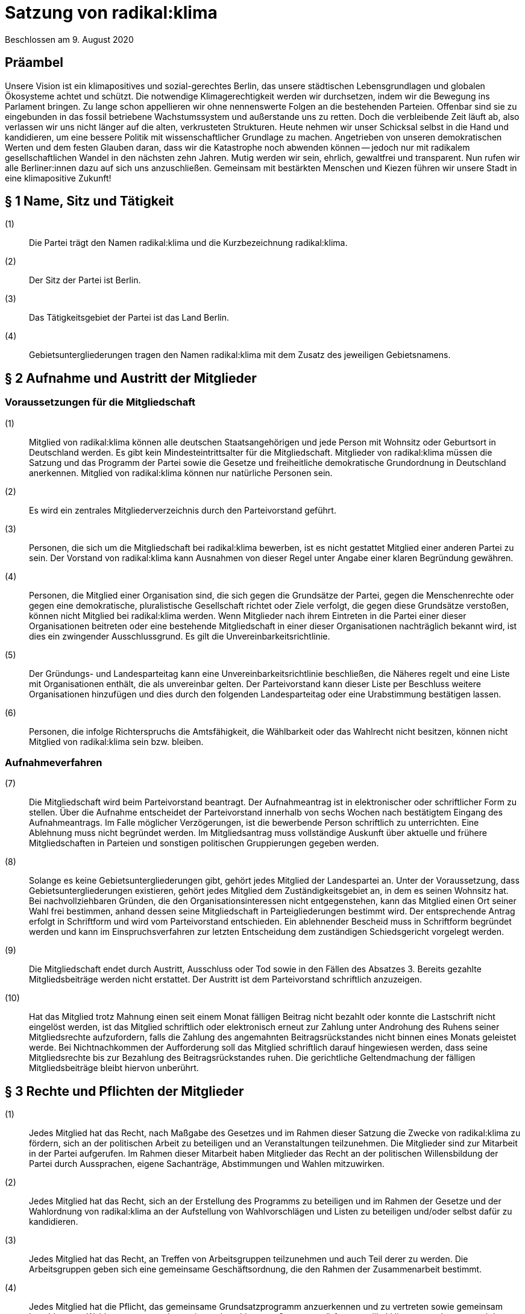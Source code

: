 = Satzung von radikal:klima

Beschlossen am 9. August 2020

== Präambel

Unsere Vision ist ein klimapositives und sozial-gerechtes Berlin, das unsere städtischen Lebensgrundlagen und globalen Ökosysteme achtet und schützt. Die notwendige Klimagerechtigkeit werden wir durchsetzen, indem wir die Bewegung ins Parlament bringen. Zu lange schon appellieren wir ohne nennenswerte Folgen an die bestehenden Parteien. Offenbar sind sie zu eingebunden in das fossil betriebene Wachstumssystem und außerstande uns zu retten. Doch die verbleibende Zeit läuft ab, also verlassen wir uns nicht länger auf die alten, verkrusteten Strukturen. Heute nehmen wir unser Schicksal selbst in die Hand und kandidieren, um eine bessere Politik mit wissenschaftlicher Grundlage zu machen. Angetrieben von unseren demokratischen Werten und dem festen Glauben daran, dass wir die Katastrophe noch abwenden können -- jedoch nur mit radikalem gesellschaftlichen Wandel in den nächsten zehn Jahren. Mutig werden wir sein, ehrlich, gewaltfrei und transparent. Nun rufen wir alle Berliner:innen dazu auf sich uns anzuschließen. Gemeinsam mit bestärkten Menschen und Kiezen führen wir unsere Stadt in eine klimapositive Zukunft!

== § 1 Name, Sitz und Tätigkeit

(1):: Die Partei trägt den Namen radikal:klima und die Kurzbezeichnung radikal:klima.
(2):: Der Sitz der Partei ist Berlin.
(3):: Das Tätigkeitsgebiet der Partei ist das Land Berlin.
(4):: Gebietsuntergliederungen tragen den Namen radikal:klima mit dem Zusatz des jeweiligen Gebietsnamens.

== § 2 Aufnahme und Austritt der Mitglieder

=== Voraussetzungen für die Mitgliedschaft

(1):: Mitglied von radikal:klima können alle deutschen Staatsangehörigen und jede Person mit Wohnsitz oder Geburtsort in Deutschland werden. Es gibt kein Mindesteintrittsalter für die Mitgliedschaft. Mitglieder von radikal:klima müssen die Satzung und das Programm der Partei sowie die Gesetze und freiheitliche demokratische Grundordnung in Deutschland anerkennen. Mitglied von radikal:klima können nur natürliche Personen sein.
(2):: Es wird ein zentrales Mitgliederverzeichnis durch den Parteivorstand geführt.
(3):: Personen, die sich um die Mitgliedschaft bei radikal:klima bewerben, ist es nicht gestattet Mitglied einer anderen Partei zu sein. Der Vorstand von radikal:klima kann Ausnahmen von dieser Regel unter Angabe einer klaren Begründung gewähren.
(4):: Personen, die Mitglied einer Organisation sind, die sich gegen die Grundsätze der Partei, gegen die Menschenrechte oder gegen eine demokratische, pluralistische Gesellschaft richtet oder Ziele verfolgt, die gegen diese Grundsätze verstoßen, können nicht Mitglied bei radikal:klima werden. Wenn Mitglieder nach ihrem Eintreten in die Partei einer dieser Organisationen beitreten oder eine bestehende Mitgliedschaft in einer dieser Organisationen nachträglich bekannt wird, ist dies ein zwingender Ausschlussgrund. Es gilt die Unvereinbarkeitsrichtlinie.
(5):: Der Gründungs- und Landesparteitag kann eine Unvereinbarkeitsrichtlinie beschließen, die Näheres regelt und eine Liste mit Organisationen enthält, die als unvereinbar gelten. Der Parteivorstand kann dieser Liste per Beschluss weitere Organisationen hinzufügen und dies durch den folgenden Landesparteitag oder eine Urabstimmung bestätigen lassen.
(6):: Personen, die infolge Richterspruchs die Amtsfähigkeit, die Wählbarkeit oder das Wahlrecht nicht besitzen, können nicht Mitglied von radikal:klima sein bzw. bleiben.

=== Aufnahmeverfahren

(7):: Die Mitgliedschaft wird beim Parteivorstand beantragt. Der Aufnahmeantrag ist in elektronischer oder schriftlicher Form zu stellen. Über die Aufnahme entscheidet der Parteivorstand innerhalb von sechs Wochen nach bestätigtem Eingang des Aufnahmeantrags. Im Falle möglicher Verzögerungen, ist die bewerbende Person schriftlich zu unterrichten. Eine Ablehnung muss nicht begründet werden. Im Mitgliedsantrag muss vollständige Auskunft über aktuelle und frühere Mitgliedschaften in Parteien und sonstigen politischen Gruppierungen gegeben werden.
(8):: Solange es keine Gebietsuntergliederungen gibt, gehört jedes Mitglied der Landespartei an. Unter der Voraussetzung, dass Gebietsuntergliederungen existieren, gehört jedes Mitglied dem Zuständigkeitsgebiet an, in dem es seinen Wohnsitz hat. Bei nachvollziehbaren Gründen, die den Organisationsinteressen nicht entgegenstehen, kann das Mitglied einen Ort seiner Wahl frei bestimmen, anhand dessen seine Mitgliedschaft in Parteigliederungen bestimmt wird. Der entsprechende Antrag erfolgt in Schriftform und wird vom Parteivorstand entschieden. Ein ablehnender Bescheid muss in Schriftform begründet werden und kann im Einspruchsverfahren zur letzten Entscheidung dem zuständigen Schiedsgericht vorgelegt werden.
(9):: Die Mitgliedschaft endet durch Austritt, Ausschluss oder Tod sowie in den Fällen des Absatzes 3. Bereits gezahlte Mitgliedsbeiträge werden nicht erstattet. Der Austritt ist dem Parteivorstand schriftlich anzuzeigen.
(10):: Hat das Mitglied trotz Mahnung einen seit einem Monat fälligen Beitrag nicht bezahlt oder konnte die Lastschrift nicht eingelöst werden, ist das Mitglied schriftlich oder elektronisch erneut zur Zahlung unter Androhung des Ruhens seiner Mitgliedsrechte aufzufordern, falls die Zahlung des angemahnten Beitragsrückstandes nicht binnen eines Monats geleistet werde. Bei Nichtnachkommen der Aufforderung soll das Mitglied schriftlich darauf hingewiesen werden, dass seine Mitgliedsrechte bis zur Bezahlung des Beitragsrückstandes ruhen. Die gerichtliche Geltendmachung der fälligen Mitgliedsbeiträge bleibt hiervon unberührt.

== § 3 Rechte und Pflichten der Mitglieder

(1):: Jedes Mitglied hat das Recht, nach Maßgabe des Gesetzes und im Rahmen dieser Satzung die Zwecke von radikal:klima zu fördern, sich an der politischen Arbeit zu beteiligen und an Veranstaltungen teilzunehmen. Die Mitglieder sind zur Mitarbeit in der Partei aufgerufen. Im Rahmen dieser Mitarbeit haben Mitglieder das Recht an der politischen Willensbildung der Partei durch Aussprachen, eigene Sachanträge, Abstimmungen und Wahlen mitzuwirken.
(2):: Jedes Mitglied hat das Recht, sich an der Erstellung des Programms zu beteiligen und im Rahmen der Gesetze und der Wahlordnung von radikal:klima an der Aufstellung von Wahlvorschlägen und Listen zu beteiligen und/oder selbst dafür zu kandidieren.
(3):: Jedes Mitglied hat das Recht, an Treffen von Arbeitsgruppen teilzunehmen und auch Teil derer zu werden. Die Arbeitsgruppen geben sich eine gemeinsame Geschäftsordnung, die den Rahmen der Zusammenarbeit bestimmt.
(4):: Jedes Mitglied hat die Pflicht, das gemeinsame Grundsatzprogramm anzuerkennen und zu vertreten sowie gemeinsam beschlossene Wahlprogramme und gemeinsam beschlossene Gesetzentwürfe von radikal:klima anzuerkennen und den satzungsgemäßen Mitgliedsbeitrag, welcher in der Finanzordnung geregelt wird, pünktlich zu entrichten.

== § 4 Zulässige Ordnungsmaßnahmen gegen Mitglieder und ihr Ausschluss

(1):: Wenn ein Mitglied gegen die Satzung oder gegen die Grundsätze von radikal:klima verstößt oder dem Ansehen der Partei schadet, aber ein Ausschluss noch nicht in Betracht kommt, kann der Parteivorstand folgende Ordnungsmaßnahmen anordnen: Verwarnung, Verweis, Enthebung von einem Parteiamt, Aberkennung der Fähigkeit ein Parteiamt zu bekleiden und das Ruhen der Mitgliedsrechte für einen begrenzten Zeitraum, der 2 Jahre nicht übersteigen darf.
(2):: Unter der Voraussetzung, dass Gebietsuntergliederungen existieren, werden die Verstöße durch den entsprechenden Vorstand geahndet.
(3):: Ein Mitglied kann nur dann aus der Partei ausgeschlossen werden, wenn es vorsätzlich gegen die Satzung der Partei oder erheblich gegen deren Grundsätze oder Ordnungen verstößt und ihr damit schweren Schaden zufügt.
(4):: Parteischädigendes Verhalten +
 +
Parteischädigend verhält sich insbesondere, wer
(a)::: unvollständige oder unrichtige Auskünfte während des Aufnahmeverfahrens angegeben hat,
(b)::: durch eigene Handlungen oder Aussagen zu einem Vermögensschaden der Partei beiträgt oder diesen herbeiführt,
(c)::: das Ansehen oder die Glaubwürdigkeit der Partei beschädigt,
(d)::: für die Partei spricht ohne hierzu vom jeweiligen Vorstand der Partei (ggf. Parteigebietsuntergliederung) als sprechende Person benannt worden zu sein,
(e)::: einer Organisation gemäß § 2 Absatz 4 oder einer anderen Organisation angehört oder eine solche fördert, deren Ziele nach dem sachlich gerechtfertigten Verständnis der Partei die gleichzeitige Verfolgung der Ziele und Grundsätze der Partei ausschließen, und dadurch die Glaubwürdigkeit und Überzeugungskraft der Partei beeinträchtigt,
(f)::: den eigenen Pflichten als Mitglied beharrlich dadurch nicht nachkommt, dass über einen längeren Zeitraum trotz Zahlungsfähigkeit und trotz Mahnung die persönlichen monatlichen Mitgliedsbeiträge oder etwaige weitere, satzungsrechtlich festgelegte monatliche Beiträge als amts- oder mandatstragende Person der Partei nicht entrichtet,
(g)::: vertrauliche Parteivorgänge veröffentlicht oder Dritten, insbesondere politischen Mitbewerbenden, offenbart,
(h)::: Vermögen, welches der Partei gehört oder zur Verfügung steht, veruntreut.

(5):: Über den Ausschluss entscheidet auf Antrag des zuständigen Vorstandes das nach der Schiedsgerichtsordnung zuständige Schiedsgericht.
(6):: Für Ausschlussverfahren gegen Mitglieder des Parteivorstandes der Partei ist das Schiedsgericht zuständig.
(7):: In dringenden und schwerwiegenden Fällen, die sofortiges Eingreifen erfordern, kann der Parteivorstand ein Mitglied von der Ausübung seiner Rechte bis zur rechtskräftigen Entscheidung des Schiedsgerichts ausschließen. Ein solcher Vorstandsbeschluss gilt gleichzeitig als Antrag auf Einleitung eines Ausschlussverfahrens. Das Schiedsgericht hat in jeder Lage des Verfahrens zu prüfen, ob die Maßnahme nach Umfang und Fortdauer noch erforderlich ist. Soll die Maßnahme über die abschließende Entscheidung einer Schiedsgerichtsinstanz von Gebietsuntergliederungen hinaus wirksam bleiben, so ist sie in dieser Entscheidung erneut anzuordnen; sonst tritt sie mit deren Bekanntmachung außer Kraft.

== § 5 Zulässige Ordnungsmaßnahmen gegen Gebietsverbände

(1):: Folgende Absätze gelten unter der Voraussetzung, dass Gebietsuntergliederungen existieren.
(2):: Verstoßen Gebietsuntergliederungen schwerwiegend gegen die Satzung, die Grundsätze oder die Ordnung von radikal:klima, oder weigert sich begründete Beschwerden aufzugreifen und an ein Schiedsgericht heranzutragen, sind folgende Ordnungsmaßnahmen gegen Gebietsuntergliederungen möglich: Auflösung, Ausschluss, Amtsenthebung von Teilen oder des ganzen Vorstandes nachgeordneter Gebietsverbände.
(3):: Als schwerwiegender Verstoß gegen die Ordnung und die Grundsätze der Partei ist es zu werten, wenn Gebietsuntergliederungen die Bestimmungen der Satzung fortdauernd missachten, Beschlüsse übergeordneter Parteiorgane nicht durchführen oder in wesentlichen Fragen gegen die politische Zielsetzung der Partei handeln.
(4):: Die Ordnungsmaßnahmen werden vom Vorstand der jeweils höheren Gebietsuntergliederungen getroffen. Dessen Mitgliederversammlung hat die Ordnungsmaßnahme am nächsten Parteitag mit einfacher Mehrheit zu bestätigen, ansonsten tritt die Maßnahme außer Kraft. Gegen die Ordnungsmaßnahme ist die Anrufung des nach der Schiedsgerichtsordnung zuständigen Schiedsgerichts möglich.

== § 6 Die allgemeine Gliederung von radikal:klima

(1):: radikal:klima versteht sich als innerhalb Berlins landesweit einheitlich organisierte Partei. Zusätzlich zum Landesverband ist die Gründung von Gebietsuntergliederungen ab 01.11.2020 möglich.
(2):: Gebietsuntergliederungen können nach ihren örtlichen Bedürfnissen die Aufteilung in Bezirks- und Ortsverbände vornehmen.
(3):: Innerhalb der staatsrechtlichen Grenzen Berlins gibt es nur einen Landesverband.
(4):: Bezirks- und Ortsverbände sollen bei Gründung mindestens 5 Mitglieder umfassen. Der Vorstand eines Bezirks- oder Ortsverbandes besteht aus mindestens 3 Personen, wobei mindestens je ein Vorstandsmitglied vorsitzend und eins das Amt als Schatzmeisterin oder Schatzmeister innehaben muss.
(5):: Die Bildung von Gebietsuntergliederungen in Bezirks- und Ortsverbände erfolgt deckungsgleich mit den politischen Grenzen der 12 amtlichen Berliner Bezirke oder deren 96 amtlichen Ortsteile.
(6):: Alle Gebietsuntergliederungen sind an die Satzung, die Wahlordnung, die Finanzordnung und die Schiedsgerichtsordnung des Landesverbandes gebunden.
(7):: Die Gebietsuntergliederungen regeln ihre Angelegenheiten durch eigene Satzung, soweit die Satzung der jeweils nächst höheren Gebietsgliederung hierüber keine Vorschriften enthält. Die Satzungen der Gebietsuntergliederungen können ergänzende Regelungen enthalten, soweit diese der Landessatzung nicht widersprechen. Im Konfliktfall gilt die Landessatzung.
(8):: Organe der Landespartei sind der Parteivorstand und der Landesparteitag.

== § 7 Der Parteivorstand

(1):: Der Parteivorstand wird als "Herzteam" bezeichnet. Er besteht aus Mitgliedern von radikal:klima und vertritt die Landespartei nach innen und außen gemäß § 26 BGB. Der Parteivorstand wird durch mindestens zwei Mitglieder, darunter eine der vorsitzenden Personen oder die amtstragende Person als Schatzmeisterin oder Schatzmeister, gemeinsam gerichtlich und außergerichtlich vertreten. Die Geschäftsführungsbefugnis kann vom Parteivorstand delegiert werden.
(2):: Der Vorstand besteht aus mindestens ebenso vielen Frauen* wie Männern*. Menschen, die sich abseits der binären Konstruktionen verorten, können ungeachtet dessen für jede Position kandidieren.
(3):: Der Parteivorstand leitet den Landesverband, führt dessen Geschäfte nach Gesetz und Satzung und auf der Grundlage der Beschlüsse der Parteiorgane.
(4):: Dem Parteivorstand gehören sechs Mitglieder an:
* fünf vorsitzende Mitglieder
* ein Mitglied im Amt als Schatzmeisterin oder Schatzmeister
(5):: Die Außendarstellung der Partei erfolgt durch den Parteivorstand und von ihm beauftragte oder benannte Personen.
(6):: Die Mitglieder des Parteivorstands werden vom Landesparteitag in geheimer Wahl für die Dauer von zwei Jahren gewählt. Die Wiederwahl ist möglich. Alle Mitglieder des Parteivorstands werden auf demselben Landesparteitag gewählt. Ist eine Nachwahl erforderlich, erfolgt diese nur für den Rest der laufenden Amtszeit. Die Mitglieder des Parteivorstandes führen bis zur Neuwahl des Parteivorstandes die Geschäfte kommissarisch weiter.
(7):: Die Mitglieder des Parteivorstandes können vom Landesparteitag insgesamt oder einzeln mit absoluter Mehrheit abgewählt werden.
(8):: Die Mitglieder des Parteivorstandes dürfen nicht Regierungsmitglied, Abgeordnete oder Mitarbeitende von Fraktionen sowie Abgeordneten sein. Wenn Amtsinhabende Abgeordnetenmandate erhalten, können sie ihr Amt bis zum nächsten Parteitag ausüben. Dieser Parteitag soll zeitnah stattfinden.
(9):: Mitglieder der Partei, die in einem beruflichen oder finanziellen Abhängigkeitsverhältnis zur Landespartei stehen, können kein Parteivorstandsamt bekleiden; Regelungen zur finanziellen Entschädigung des Parteivorstandes bleiben davon unberührt.
(10):: Mitglieder des Parteivorstandes müssen von ihnen ausgeübte unbezahlte Tätigkeiten in Aufsichtsräten, Verbänden und Vereinen gegenüber dem Landesparteitag offenlegen.

== § 8 Der Landesparteitag

(1):: Der Landesparteitag ist die Mitgliederversammlung der Landespartei.
(2):: Der Landesparteitag tagt mindestens einmal jährlich. Die Einberufung erfolgt durch Beschluss des Parteivorstandes oder wenn ein Zehntel der Parteimitglieder es beantragen. Der Parteivorstand lädt jedes Mitglied in Textform (vorrangig per E-Mail, nachrangig per Brief) mindestens 4 Wochen vorher ein. Die Einladung hat Angaben zum Tagungsort, Tagungsbeginn, vorläufiger Tagesordnung und der Angabe, wo weitere, aktuelle Veröffentlichungen gemacht werden, zu enthalten. Spätestens 2 Wochen vor dem Parteitag sind die Tagesordnung in aktueller Fassung, die geplante Tagungsdauer und alle bis dahin dem Vorstand eingereichten Anträge im Wortlaut zu veröffentlichen.
(3):: Ist das Landesgebiet zum Zeitpunkt der Einladung zum Landesparteitag nicht von Gebietsuntergliederungen flächendeckend abgedeckt, tagt der Landesparteitag als Mitgliederversammlung, in der alle Mitglieder stimmberechtigt sind.
(4):: Für den Fall, dass das Landesgebiet zum Zeitpunkt der Einladung zum Landesparteitag von Gebietsuntergliederungen flächendeckend abgedeckt ist, tagt der Landesparteitag als Delegiertenversammlung. Zur Ermittlung der Delegiertenzahl pro Gebietsuntergliederung gilt folgendes Verfahren: Die Zahl der Mitglieder der Gebietsuntergliederung wird mit 50 multipliziert. Das Ergebnis wird durch die Summe der Mitglieder der Landespartei dividiert, wobei das Ergebnis zu einer vollen Zahl gerundet wird. Diese Zahl ist die jeweilige Delegiertenzahl, die aber in jedem Fall mindestens 1 betragen muss (Grundmandat).
(5):: Maßgeblich für die Berechnung der Delegiertenzahlen sind die dem Bundestagspräsidium im letzten Jahresrechenschaftsbericht vorgelegten, geprüften Mitgliederzahlen.
(6):: Mitglieder können bei der Mitgliederversammlung ihr Stimmrecht entweder persönlich oder per Stimmrechtsübertragung wahrnehmen.
(7):: Mitglieder können ihr Stimmrecht mittels einer Vollmacht vorübergehend auf eine andere Person übertragen, sofern sie nicht selbst für den Parteitag akkreditiert sind. Diese Person muss Mitglied der Partei sein. Jedes stimmberechtigte Mitglied kann maximal zwei weitere Mitglieder vertreten. Eine Vollmacht kann nur unmittelbar ausgestellt werden, Untervollmachten sind nicht zulässig. Zum Parteitag muss die Vollmacht schriftlich -- mit einer Kopie des Personalausweises der vollmachtgebenden Person -- für den Erhalt der Stimmkarten vorgezeigt werden. Mitglieder, die aufgrund von Übertragung mehrere Stimmrechte vertreten, müssen diese nicht gleichlautend abgeben.
(8):: Ist der Parteivorstand handlungsunfähig, kann ein außerordentlicher Landesparteitag einberufen werden. Dies geschieht schriftlich mit einer Frist von zwei Wochen unter Angabe der Tagesordnung und des Tagungsortes. Er dient ausschließlich der Wahl eines neuen Vorstandes.
(9):: Aufgaben des Landesparteitages:
(a)::: Der Landesparteitag beschließt über die Grundlinien der Politik von radikal:klima, über das Landesprogramm und die Ausrichtung der Landespartei.
(b)::: Er beschließt über die Satzung, die Finanzordnung und die Schiedsgerichtsordnung.
(c)::: Er beschließt über die Auflösung sowie die Verschmelzung mit anderen Parteien nach § 11.
(d)::: Er wählt die Mitglieder des Parteivorstandes gemäß § 7 Absatz 5.
(e)::: Der Landesparteitag nimmt den Tätigkeitsbericht des Parteivorstandes entgegen und entscheidet daraufhin über seine Entlastung.
(f)::: Er entscheidet entsprechend Absatz 13, ob die Teilnahme der Landespartei an der Wahl zum Deutschen Bundestag, zum Abgeordnetenhaus von Berlin und/oder den einzelnen Bezirksverordnetenversammlungen erfolgt.
(10):: Über den Parteitag, die Beschlüsse und Wahlen wird ein Ergebnisprotokoll gefertigt, das von einem Mitglied der Protokollführung, einem Mitglied der Versammlungsleitung und einer der vier vorsitzenden Personen unterschrieben wird. Wurden die Vorsitzenden neu gewählt, so unterschreiben die neu gewählten Vorsitzenden. Das Wahlprotokoll wird dem Protokoll beigefügt.
(11):: Der Landesparteitag wählt mindestens zwei Kassenprüfende, die nicht Mitglieder des Parteivorstands sein dürfen. Diesen obliegen die Vorprüfung des finanziellen Tätigkeitsberichtes für den folgenden Landesparteitag und die Vorprüfung, ob die Finanzordnung und das Parteiengesetz eingehalten werden. Sie haben das Recht, kurzfristig Einsicht in alle finanzrelevanten Unterlagen zu verlangen, die ihnen dann vollständig zu übergeben sind. Sie sind angehalten, etwa zwei Wochen vor dem Landesparteitag die letzte Vorprüfung der Finanzen durchzuführen. Die Amtszeit der Kassenprüfenden ist deckungsgleich mit der Amtszeit der Mitglieder des Parteivorstandes.
(12):: Der Landesparteitag gibt sich eine Geschäftsordnung. Sollten einzelne Bestimmungen der Geschäftsordnung ganz oder teilweise der Satzung widersprechen, so hat die Satzung Vorrang. Die Wirksamkeit der übrigen Geschäftsordnung wird dadurch nicht berührt.
(13):: Die Beschlüsse des Landesparteitags werden mit einfacher Mehrheit der abgegebenen gültigen Stimmen getroffen, sofern keine abweichenden Regelungen in der Wahlordnung getroffen sind. Bei Stimmengleichheit gilt ein Antrag als abgelehnt. Stimmenthaltungen können gezählt werden, werden jedoch weder als gültige noch als ungültige Stimmen gewertet und bleiben daher unberücksichtigt.
(14):: Beschlüsse außerhalb von Satzungsänderungen, egal ob angenommen oder abgelehnt, müssen spätestens zwei Monate nach Annahme vorliegen. Diese müssen allen Mitgliedern schriftlich oder elektronisch kommuniziert und im Online-Auftritt veröffentlicht werden. Die Verantwortliche Stelle für die Um- und Durchsetzung ist der Parteivorstand, der diese Aufgabe zwar delegieren kann, aber letztendlich verantwortlich bleibt. In begründeten Ausnahmefällen kann der Parteivorstand die Kommunikation und Veröffentlichung der Beschlüsse um einen weiteren Monat auf dann insgesamt drei Monate nach dem Beschluss über Satzungsänderungen verschieben.

== § 9 Einrichtung von Wahlvorschlägen

(1):: Für die Aufstellung der sich Bewerbenden für Wahlen zu Volksvertretungen gelten die Bestimmungen der Wahlgesetze und der Satzungen der Landespartei. Näheres regelt die Wahlordnung, die Bestandteil der Satzung ist und Satzungsrang hat.

== § 10 Urabstimmung

(1):: Über alle Fragen der Politik der Partei, insbesondere auch des Programms, kann urabgestimmt werden. Stimmberechtigt sind alle Mitglieder der Partei.
(2):: Die Urabstimmung findet statt auf Antrag
(a)::: von zehn von Hundert der Mitglieder, wobei diejenigen Mitglieder nicht berücksichtigt werden, die zum Zeitpunkt der Antragstellung mit ihren Mitgliedsbeiträgen im Rückstand sind, oder
(b)::: von drei Gebietsuntergliederungen oder
(c)::: des Landesparteitages oder
(d)::: des Parteivorstands.
(3):: Die antragstellenden Personen legen durch die Antragsschrift den Inhalt der Urabstimmung fest.
(4):: Der Parteivorstand beauftragt eine Person mit der Durchführung der Urabstimmung.
(5):: Das Nähere wird in Ausführungsbestimmungen geregelt, die der Parteivorstand erlässt.
(6):: Die Kosten der Urabstimmung trägt die Landespartei.
(7):: Der Parteivorstand übernimmt die Aufgabe, alle Parteimitglieder zu informieren (vorrangig per E-Mail, nachrangig per Brief).
(8):: Der Parteivorstand hat das Recht, zusammen mit der beantragten Formulierung einen Alternativantrag zur Abstimmung zu stellen. Die Arbeitsgruppen sind gehalten, zum Thema der jeweiligen Urabstimmung Informationsveranstaltungen durchzuführen. Die Information zur Urabstimmung hat sachdienlich, umfassend und neutral zu sein.
(9):: Ein einmal per Urabstimmung beschlossener Inhalt kann erst nach Ablauf von 2 Jahren erneut Gegenstand eines Urabstimmungsverfahrens sein.
(10):: Wenn eine Urabstimmung zu einem Gegenstand nicht möglich ist, wird eine Mitgliederbefragung zu dem Gegenstand durchgeführt und dem folgenden Parteitag zur Bestätigung vorgelegt.

== § 11 Auflösung und Verschmelzung

(1):: Die Auflösung der Landespartei oder ihre Verschmelzung mit einer anderen Partei kann nur durch einen Beschluss des Landesparteitages mit einer Mehrheit von 3/4 der zum Landesparteitag Stimmberechtigten beschlossen werden.
(2):: Ein Beschluss über Auflösung oder Verschmelzung muss durch eine Urabstimmung unter allen Parteimitgliedern bestätigt werden.
(3):: Über einen Antrag auf Auflösung oder Verschmelzung kann nur abgestimmt werden, wenn er mindestens vier Wochen vor Beginn des Landesparteitages beim Parteivorstand eingegangen ist.

== § 12 Schiedsgerichte

(1):: Auf Landes- und Gebietsuntergliederungsebene sind Schiedsgerichte einzurichten. Zusammensetzung, Zuständigkeit und Verfahren regelt die Schiedsgerichtsordnung. Die Schiedsgerichtsordnung ist Bestandteil der Satzung und hat Satzungsrang.

== § 13 Finanzordnung

(1):: Die Landespartei sowie alle weiteren Gliederungen von radikal:klima sind bezüglich der Aufbringung, Verwendung und Verwaltung von finanziellen Mitteln an die Finanzordnung von radikal:klima gebunden. Die Finanzordnung ist Bestandteil der Satzung und hat Satzungsrang.

== § 14 Änderung der Satzung

(1):: Die Satzung kann durch einfache Mehrheit der Mitglieder geändert werden.
(2):: Soweit die Satzung nichts anderes bestimmt, erhalten Änderungen der Satzung (einschließlich aller ihrer Bestandteile) ihre Gültigkeit sofort mit der Verabschiedung auf dem Parteitag.
(3):: Eine oder mehrere Änderungen egal welcher Satzungsdokumente müssen spätestens zwei Monate nach der beschlossenen Änderung in der aktualisierten Fassung vorliegen. Aktualisierte Fassungen müssen allen Mitgliedern schriftlich kommuniziert und im OnlineAuftritt veröffentlicht werden.
(4):: Die Verantwortliche Stelle für die Um- und Durchsetzung ist der Parteivorstand, der diese Aufgabe zwar delegieren kann, aber letztendlich verantwortlich bleibt.
(5):: In begründeten Ausnahmefällen kann der Parteivorstand die Kommunikation und Veröffentlichung der geänderten Satzungsdokumente um einen weiteren Monat auf dann insgesamt drei Monate nach dem Beschluss über Satzungsänderungen verschieben.

== § 15 Salvatorische Klausel

(1):: Sollten einzelne Bestimmungen dieser Satzung ganz oder teilweise unwirksam oder nichtig sein, wird dadurch die Wirksamkeit der übrigen Satzung nicht berührt.
(2):: Bestandteile der Landessatzung sind weiterhin die Wahlordnung, die Finanzordnung und die Schiedsgerichtsordnung.
(3):: Die Satzung tritt mit Beschluss des Gründungsparteitages am 9. August 2020 in Kraft.

== Anhang

(1):: https://www.radikalklima.de/satzungsdokumente/unvereinbarkeitsrichtline[Unvereinbarkeitsrichtlinie]
